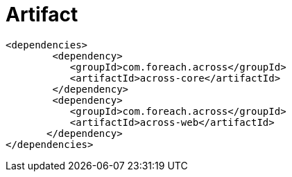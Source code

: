 [discrete]
= Artifact
[source,xml,indent=0]
[subs="verbatim,quotes,attributes"]
----
	<dependencies>
		<dependency>
            <groupId>com.foreach.across</groupId>
            <artifactId>across-core</artifactId>
		</dependency>
		<dependency>
            <groupId>com.foreach.across</groupId>
            <artifactId>across-web</artifactId>
        </dependency>
	</dependencies>
----






